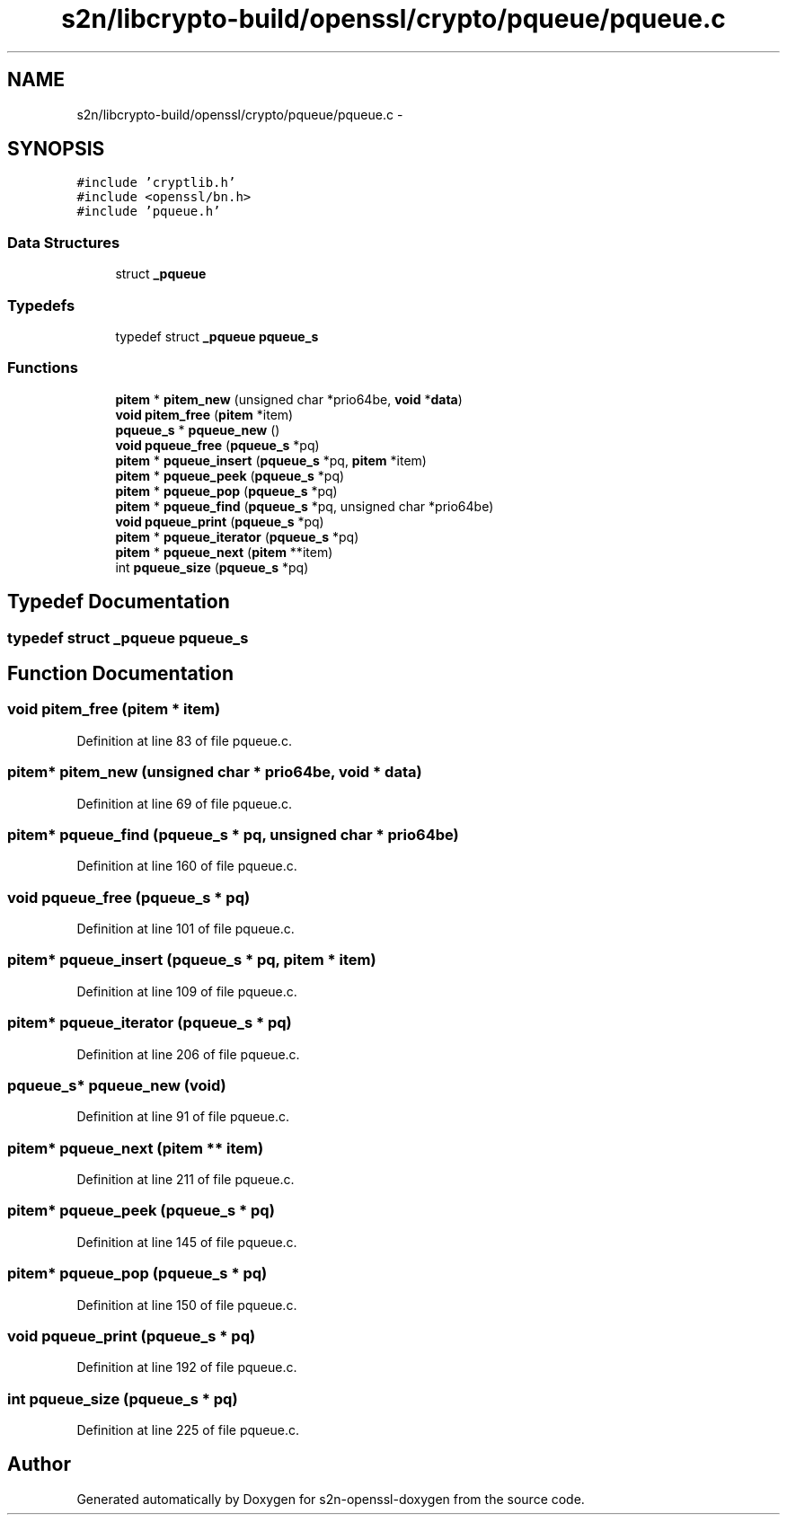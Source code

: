 .TH "s2n/libcrypto-build/openssl/crypto/pqueue/pqueue.c" 3 "Thu Jun 30 2016" "s2n-openssl-doxygen" \" -*- nroff -*-
.ad l
.nh
.SH NAME
s2n/libcrypto-build/openssl/crypto/pqueue/pqueue.c \- 
.SH SYNOPSIS
.br
.PP
\fC#include 'cryptlib\&.h'\fP
.br
\fC#include <openssl/bn\&.h>\fP
.br
\fC#include 'pqueue\&.h'\fP
.br

.SS "Data Structures"

.in +1c
.ti -1c
.RI "struct \fB_pqueue\fP"
.br
.in -1c
.SS "Typedefs"

.in +1c
.ti -1c
.RI "typedef struct \fB_pqueue\fP \fBpqueue_s\fP"
.br
.in -1c
.SS "Functions"

.in +1c
.ti -1c
.RI "\fBpitem\fP * \fBpitem_new\fP (unsigned char *prio64be, \fBvoid\fP *\fBdata\fP)"
.br
.ti -1c
.RI "\fBvoid\fP \fBpitem_free\fP (\fBpitem\fP *item)"
.br
.ti -1c
.RI "\fBpqueue_s\fP * \fBpqueue_new\fP ()"
.br
.ti -1c
.RI "\fBvoid\fP \fBpqueue_free\fP (\fBpqueue_s\fP *pq)"
.br
.ti -1c
.RI "\fBpitem\fP * \fBpqueue_insert\fP (\fBpqueue_s\fP *pq, \fBpitem\fP *item)"
.br
.ti -1c
.RI "\fBpitem\fP * \fBpqueue_peek\fP (\fBpqueue_s\fP *pq)"
.br
.ti -1c
.RI "\fBpitem\fP * \fBpqueue_pop\fP (\fBpqueue_s\fP *pq)"
.br
.ti -1c
.RI "\fBpitem\fP * \fBpqueue_find\fP (\fBpqueue_s\fP *pq, unsigned char *prio64be)"
.br
.ti -1c
.RI "\fBvoid\fP \fBpqueue_print\fP (\fBpqueue_s\fP *pq)"
.br
.ti -1c
.RI "\fBpitem\fP * \fBpqueue_iterator\fP (\fBpqueue_s\fP *pq)"
.br
.ti -1c
.RI "\fBpitem\fP * \fBpqueue_next\fP (\fBpitem\fP **item)"
.br
.ti -1c
.RI "int \fBpqueue_size\fP (\fBpqueue_s\fP *pq)"
.br
.in -1c
.SH "Typedef Documentation"
.PP 
.SS "typedef struct \fB_pqueue\fP  \fBpqueue_s\fP"

.SH "Function Documentation"
.PP 
.SS "\fBvoid\fP pitem_free (\fBpitem\fP * item)"

.PP
Definition at line 83 of file pqueue\&.c\&.
.SS "\fBpitem\fP* pitem_new (unsigned char * prio64be, \fBvoid\fP * data)"

.PP
Definition at line 69 of file pqueue\&.c\&.
.SS "\fBpitem\fP* pqueue_find (\fBpqueue_s\fP * pq, unsigned char * prio64be)"

.PP
Definition at line 160 of file pqueue\&.c\&.
.SS "\fBvoid\fP pqueue_free (\fBpqueue_s\fP * pq)"

.PP
Definition at line 101 of file pqueue\&.c\&.
.SS "\fBpitem\fP* pqueue_insert (\fBpqueue_s\fP * pq, \fBpitem\fP * item)"

.PP
Definition at line 109 of file pqueue\&.c\&.
.SS "\fBpitem\fP* pqueue_iterator (\fBpqueue_s\fP * pq)"

.PP
Definition at line 206 of file pqueue\&.c\&.
.SS "\fBpqueue_s\fP* pqueue_new (\fBvoid\fP)"

.PP
Definition at line 91 of file pqueue\&.c\&.
.SS "\fBpitem\fP* pqueue_next (\fBpitem\fP ** item)"

.PP
Definition at line 211 of file pqueue\&.c\&.
.SS "\fBpitem\fP* pqueue_peek (\fBpqueue_s\fP * pq)"

.PP
Definition at line 145 of file pqueue\&.c\&.
.SS "\fBpitem\fP* pqueue_pop (\fBpqueue_s\fP * pq)"

.PP
Definition at line 150 of file pqueue\&.c\&.
.SS "\fBvoid\fP pqueue_print (\fBpqueue_s\fP * pq)"

.PP
Definition at line 192 of file pqueue\&.c\&.
.SS "int pqueue_size (\fBpqueue_s\fP * pq)"

.PP
Definition at line 225 of file pqueue\&.c\&.
.SH "Author"
.PP 
Generated automatically by Doxygen for s2n-openssl-doxygen from the source code\&.
